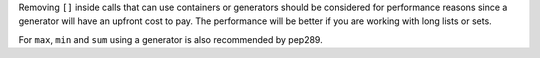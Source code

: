 Removing ``[]`` inside calls that can use containers or generators should be considered
for performance reasons since a generator will have an upfront cost to pay. The
performance will be better if you are working with long lists or sets.

For ``max``, ``min`` and ``sum`` using a generator is also recommended by pep289.
